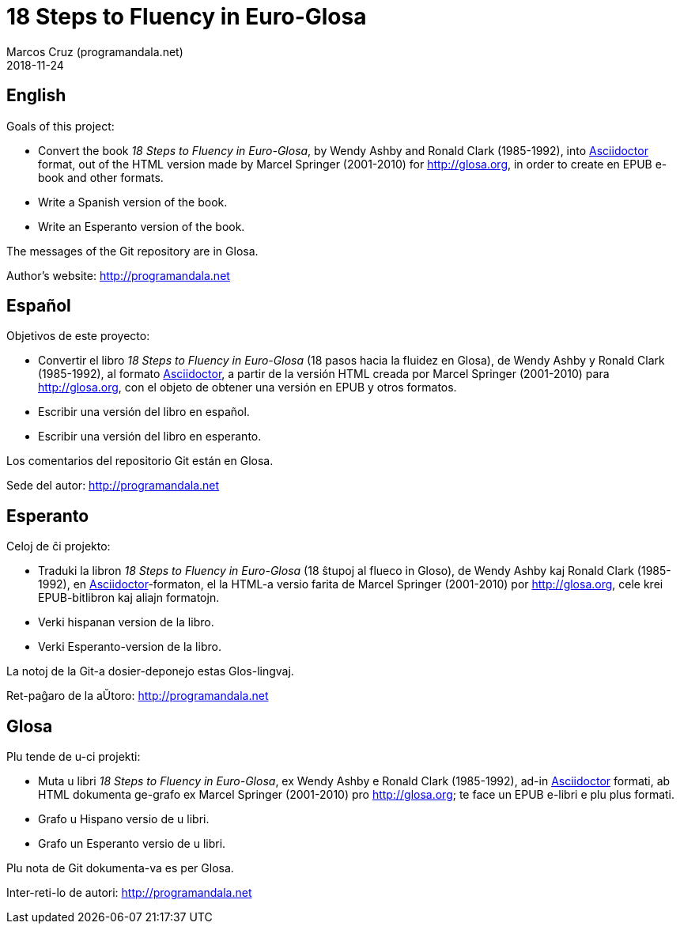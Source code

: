 = 18 Steps to Fluency in Euro-Glosa
:author: Marcos Cruz (programandala.net)
:revdate: 2018-11-24

== English

Goals of this project:

- Convert the book _18 Steps to Fluency in Euro-Glosa_, by Wendy
  Ashby and Ronald Clark (1985-1992), into
  http://asciidoctor.org[Asciidoctor] format, out of the HTML version made
  by Marcel Springer (2001-2010) for http://glosa.org, in order to
  create en EPUB e-book and other formats.
- Write a Spanish version of the book.
- Write an Esperanto version of the book.

The messages of the Git repository are in Glosa.

Author's website: http://programandala.net

== Español

Objetivos de este proyecto:

- Convertir el libro _18 Steps to Fluency in Euro-Glosa_ (18 pasos
  hacia la fluidez en Glosa), de Wendy Ashby y Ronald Clark
  (1985-1992), al formato http://asciidoctor.org[Asciidoctor], a partir de
  la versión HTML creada por Marcel Springer (2001-2010) para
  http://glosa.org, con el objeto de obtener una versión en EPUB y
  otros formatos.
- Escribir una versión del libro en español.
- Escribir una versión del libro en esperanto.

Los comentarios del repositorio Git están en Glosa.

Sede del autor: http://programandala.net

== Esperanto

Celoj de ĉi projekto:

- Traduki la libron _18 Steps to Fluency in Euro-Glosa_ (18 ŝtupoj al
  flueco in Gloso), de Wendy Ashby kaj Ronald Clark (1985-1992), en
  http://asciidoctor.org[Asciidoctor]-formaton, el la HTML-a versio farita
  de Marcel Springer (2001-2010) por http://glosa.org, cele krei
  EPUB-bitlibron kaj aliajn formatojn.
- Verki hispanan version de la libro.
- Verki Esperanto-version de la libro.

La notoj de la Git-a dosier-deponejo estas Glos-lingvaj.

Ret-paĝaro de la aŬtoro: http://programandala.net

== Glosa

Plu tende de u-ci projekti:

- Muta u libri _18 Steps to Fluency in Euro-Glosa_, ex Wendy Ashby e
  Ronald Clark (1985-1992), ad-in http://asciidoctor.org[Asciidoctor]
  formati, ab HTML dokumenta ge-grafo ex
  Marcel Springer (2001-2010) pro http://glosa.org; te
  face un EPUB e-libri e plu plus formati.
- Grafo u Hispano versio de u libri.
- Grafo un Esperanto versio de u libri.

Plu nota de Git dokumenta-va es per Glosa.

Inter-reti-lo de autori: http://programandala.net

